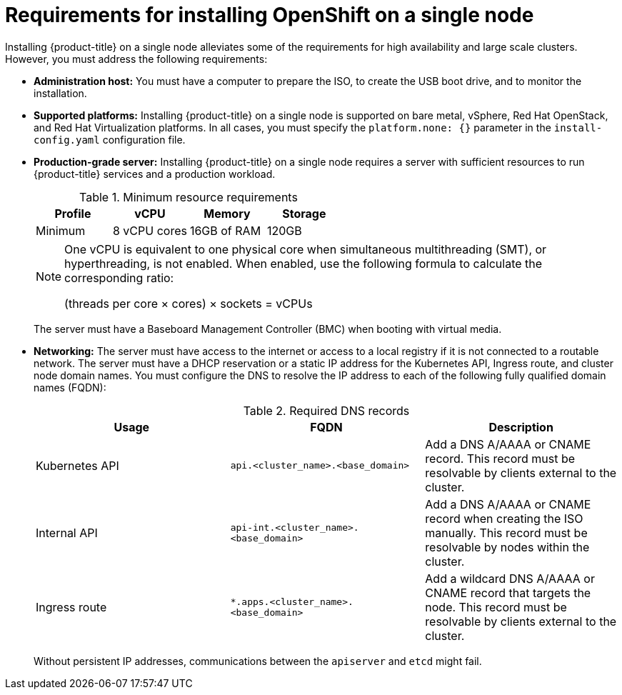 // This is included in the following assemblies:
//
// installing_sno/install-sno-preparing-to-install-sno.adoc

[id="install-sno-requirements-for-installing-on-a-single-node_{context}"]
= Requirements for installing OpenShift on a single node

Installing {product-title} on a single node alleviates some of the requirements for high availability and large scale clusters. However, you must address the following requirements:

* *Administration host:* You must have a computer to prepare the ISO, to create the USB boot drive, and to monitor the installation.

* *Supported platforms:* Installing {product-title} on a single node is supported on bare metal, vSphere, Red Hat OpenStack, and Red Hat Virtualization platforms. In all cases, you must specify the `platform.none: {}` parameter in the `install-config.yaml` configuration file.

* *Production-grade server:* Installing {product-title} on a single node requires a server with sufficient resources to run {product-title} services and a production workload.
+
.Minimum resource requirements
[options="header"]
|====
|Profile|vCPU|Memory|Storage
|Minimum|8 vCPU cores|16GB of RAM| 120GB
|====
+
[NOTE]
====
One vCPU is equivalent to one physical core when simultaneous multithreading (SMT), or hyperthreading, is not enabled. When enabled, use the following formula to calculate the corresponding ratio:

(threads per core × cores) × sockets = vCPUs
====
+
The server must have a Baseboard Management Controller (BMC) when booting with virtual media.

* *Networking:* The server must have access to the internet or access to a local registry if it is not connected to a routable network. The server must have a DHCP reservation or a static IP address for the Kubernetes API, Ingress route, and cluster node domain names. You must configure the DNS to resolve the IP address to each of the following fully qualified domain names (FQDN):
+
.Required DNS records
[options="header"]
|====
|Usage|FQDN|Description
|Kubernetes API|`api.<cluster_name>.<base_domain>`| Add a DNS A/AAAA or CNAME record. This record must be resolvable by clients external to the cluster.
|Internal API|`api-int.<cluster_name>.<base_domain>`| Add a DNS A/AAAA or CNAME record when creating the ISO manually. This record must be resolvable by nodes within the cluster.
|Ingress route|`*.apps.<cluster_name>.<base_domain>`| Add a wildcard DNS A/AAAA or CNAME record that targets the node. This record must be resolvable by clients external to the cluster.
|====
+
Without persistent IP addresses, communications between the `apiserver` and `etcd` might fail.